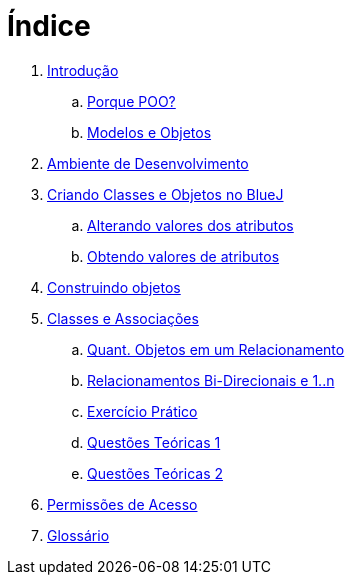= Índice

. link:README.adoc[Introdução]
.. link:chapter1.adoc[Porque POO?]
.. link:chapter2.adoc[Modelos e Objetos]
. link:chapter3.adoc[Ambiente de Desenvolvimento]
. link:chapter4.adoc[Criando Classes e Objetos no BlueJ]
.. link:chapter4p1.adoc[Alterando valores dos atributos]
.. link:chapter4p2.adoc[Obtendo valores de atributos]
. link:chapter7.adoc[Construindo objetos]
. link:chapter8.adoc[Classes e Associações]
.. link:chapter8p1.adoc[Quant. Objetos em um Relacionamento]
.. link:chapter8p2.adoc[Relacionamentos Bi-Direcionais e 1..n]
.. link:chapter8-exercise.adoc[Exercício Prático]
.. link:chapter8-questions1.adoc[Questões Teóricas 1]
.. link:chapter8-questions2.adoc[Questões Teóricas 2]
. link:chapter9.adoc[Permissões de Acesso]
. link:GLOSSARY.adoc[Glossário]

